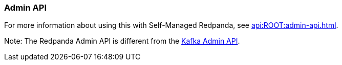 === Admin API
:term-name: Admin API
:hover-text: A REST API used to manage and monitor Redpanda clusters. It uses the default port 9644.
:category: Redpanda features

For more information about using this with Self-Managed Redpanda, see xref:api:ROOT:admin-api.adoc[].

Note: The Redpanda Admin API is different from the https://kafka.apache.org/documentation/#adminapi[Kafka Admin API]. 